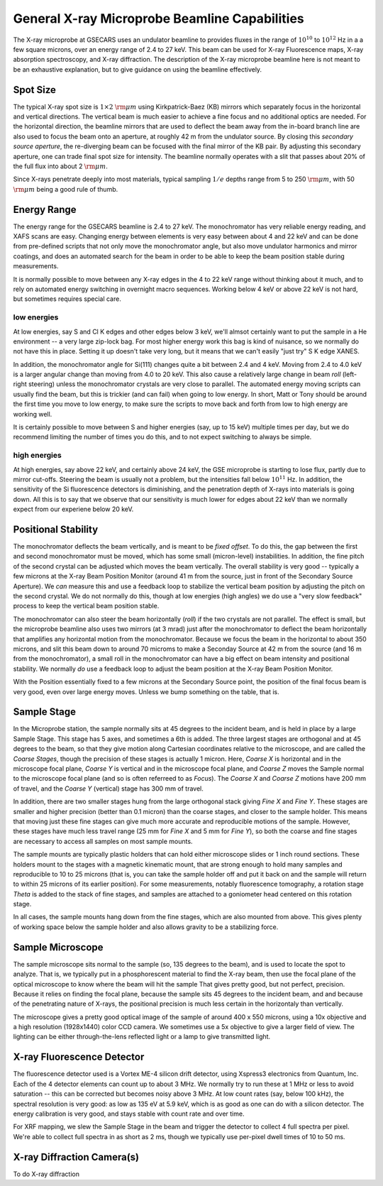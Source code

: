 ..  _beamline-chapter:

=====================================================
General X-ray Microprobe Beamline Capabilities
=====================================================

The X-ray microprobe at GSECARS uses an undulator beamline to provides
fluxes in the range of :math:`10^{10}` to :math:`10^{12}` Hz in a a few
square microns, over an energy range of 2.4 to 27 keV.  This beam can be
used for X-ray Fluorescence maps, X-ray absorption spectroscopy, and X-ray
diffraction.  The description of the X-ray microprobe beamline here is not
meant to be an exhaustive explanation, but to give guidance on using the
beamline effectively.

Spot Size
==============

The typical X-ray spot size is :math:`1 \times 2` :math:`\rm{\mu}m` using
Kirkpatrick-Baez (KB) mirrors which separately focus in the horizontal and
vertical directions.  The vertical beam is much easier to achieve a fine
focus and no additional optics are needed.  For the horizontal direction,
the beamline mirrors that are used to deflect the beam away from the
in-board branch line are also used to focus the beam onto an aperture, at
roughly 42 m from the undulator source.  By closing this *secondary source
aperture*, the re-diverging beam can be focused with the final mirror of
the KB pair.  By adjusting this secondary aperture, one can trade final
spot size for intensity.  The beamline normally operates with a slit that
passes about 20% of the full flux into about 2 :math:`\rm{\mu}m`.

Since X-rays penetrate deeply into most materials, typical sampling
:math:`1/e` depths range from 5 to 250 :math:`\rm{\mu}m`, with 50
:math:`\rm{\mu}m` being a good rule of thumb.


Energy Range
==============

The energy range for the GSECARS beamline is 2.4 to 27 keV.  The
monochromator has very reliable energy reading, and XAFS scans are easy.
Changing energy between elements is very easy between about 4 and 22 keV
and can be done from pre-defined scripts that not only move the
monochromator angle, but also move undulator harmonics and mirror coatings,
and does an automated search for the beam in order to be able to keep the
beam position stable during measurements.

It is normally possible to move between any X-ray edges in the 4 to 22 keV
range without thinking about it much, and to rely on automated energy
switching in overnight macro sequences.  Working below 4 keV or above 22
keV is not hard, but sometimes requires special care.

low energies
-------------

At low energies, say S and Cl K edges and other edges below 3 keV, we'll
almsot certainly want to put the sample in a He environment -- a very large
zip-lock bag.  For most higher energy work this bag is kind of nuisance, so
we normally do not have this in place.  Setting it up doesn't take very
long, but it means that we can't easily "just try" S K edge XANES.

In addition, the monochromator angle for Si(111) changes quite a bit
between 2.4 and 4 keV. Moving from 2.4 to 4.0 keV is a larger angular
change than moving from 4.0 to 20 keV.  This also cause a relatively large
change in beam *roll* (left-right steering) unless the monochromator
crystals are very close to parallel.  The automated energy moving scripts
can usually find the beam, but this is trickier (and can fail) when going
to low energy.  In short, Matt or Tony should be around the first time you
move to low energy, to make sure the scripts to move back and forth from
low to high energy are working well.

It is certainly possible to move between S and higher energies (say, up to
15 keV) multiple times per day, but we do recommend limiting the number of
times you do this, and to not expect switching to always be simple.



high energies
--------------

At high energies, say above 22 keV, and certainly above 24 keV, the GSE
microprobe is starting to lose flux, partly due to mirror cut-offs.
Steering the beam is usually not a problem, but the intensities fall below
:math:`10^{11}` Hz.  In addition, the sensitivity of the Si fluorescence
detectors is diminishing, and the penetration depth of X-rays into
materials is going down.  All this is to say that we observe that our
sensitivity is much lower for edges about 22 keV than we normally expect
from our experiene below 20 keV.


Positional Stability
======================

The monochromator deflects the beam vertically, and is meant to be `fixed
offset`.  To do this, the gap between the first and second monochromator
must be moved, which has some small (micron-level) instabilities.  In
addition, the fine pitch of the second crystal can be adjusted which moves
the beam vertically.  The overall stability is very good -- typically a few
microns at the X-ray Beam Position Monitor (around 41 m from the source,
just in front of the Secondary Source Aperture).  We *can* measure this and
use a feedback loop to stabilize the vertical beam position by adjusting
the pitch on the second crystal.  We do not normally do this, though at low
energies (high angles) we do use a "very slow feedback" process to keep the
vertical beam position stable.

The monochromator can also steer the beam horizontally (*roll*) if the two
crystals are not parallel.  The effect is small, but the microprobe
beamline also uses two mirrors (at 3 mrad) just after the monochromator to
deflect the beam horizontally that amplifies any horizontal motion from the
monochromator.  Because we focus the beam in the horizontal to about 350
microns, and slit this beam down to around 70 microms to make a Seconday
Source at 42 m from the source (and 16 m from the monochromator), a small
roll in the monochromator can have a big effect on beam intensity and
positional stability.  We normally *do* use a feedback loop to adjust the
beam position at the X-ray Beam Position Monitor.

With the Position essentially fixed to a few microns at the Secondary
Source point, the position of the final focus beam is very good, even over
large energy moves.  Unless we bump something on the table, that is.

..  _beamline-stages:

Sample Stage
===================

In the Microprobe station, the sample normally sits at 45 degrees to the
incident beam, and is held in place by a large Sample Stage.  This stage
has 5 axes, and sometimes a 6th is added.  The three largest stages are
orthogonal and at 45 degrees to the beam, so that they give motion along
Cartesian coordinates relative to the microscope, and are called the
*Coarse Stages*, though the precision of these stages is actually 1 micron.
Here, *Coarse X* is horizontal and in the microscope focal plane, *Coarse
Y* is vertical and in the microscope focal plane, and *Coarse Z* moves the
Sample normal to the microscope focal plane (and so is often referreed to
as *Focus*).  The *Coarse X* and *Coarse Z* motions have 200 mm of travel,
and the *Coarse Y* (vertical) stage has 300 mm of travel.

In addition, there are two smaller stages hung from the large orthogonal
stack giving *Fine X* and *Fine Y*.  These stages are smaller and higher
precision (better than 0.1 micron) than the coarse stages, and closer to
the sample holder.  This means that moving just these fine stages can give
much more accurate and reproducible motions of the sample.  However, these
stages have much less travel range (25 mm for *Fine X* and 5 mm for *Fine
Y*), so both the coarse and fine stages are necessary to access all samples
on most sample mounts.


The sample mounts are typically plastic holders that can hold either
microscope slides or 1 inch round sections.  These holders mount to the
stages with a magnetic kinematic mount, that are strong enough to hold many
samples and reproducible to 10 to 25 microns (that is, you can take the
sample holder off and put it back on and the sample will return to within
25 microns of its earlier position).  For some measurements, notably
fluorescence tomography, a rotation stage *Theta* is added to the stack of
fine stages, and samples are attached to a goniometer head centered on this
rotation stage.

In all cases, the sample mounts hang down from the fine stages, which are
also mounted from above.  This gives plenty of working space below the
sample holder and also allows gravity to be a stabilizing force.





Sample Microscope
==============================

The sample microscope sits normal to the sample (so, 135 degrees to the
beam), and is used to locate the spot to analyze.  That is, we typically
put in a phosphorescent material to find the X-ray beam, then use the focal
plane of the optical microscope to know where the beam will hit the sample
That gives pretty good, but not perfect, precision.  Because it relies on
finding the focal plane, because the sample sits 45 degrees to the incident
beam, and and because of the penetrating nature of X-rays, the positional
precision is much less certain in the horizontaly than vertically.

The microscope gives a pretty good optical image of the sample of around
400 x 550 microns, using a 10x objective and a high resolution (1928x1440)
color CCD camera.  We sometimes use a 5x objective to give a larger field
of view.  The lighting can be either through-the-lens reflected light or a
lamp to give transmitted light.


X-ray Fluorescence Detector
==============================

The fluorescence detector used is a Vortex ME-4 silicon drift detector,
using Xspress3 electronics from Quantum, Inc.  Each of the 4 detector
elements can count up to about 3 MHz.  We normally try to run these at 1
MHz or less to avoid saturation -- this can be corrected but becomes noisy
above 3 MHz.  At low count rates (say, below 100 kHz), the spectral
resolution is very good: as low as 135 eV at 5.9 keV, which is as good as
one can do with a silicon detector.  The energy calibration is very good,
and stays stable with count rate and over time.


For XRF mapping, we slew the Sample Stage in the beam and trigger the
detector to collect 4 full spectra per pixel.  We're able to collect full
spectra in as short as 2 ms, though we typically use per-pixel dwell times
of 10 to 50 ms.


X-ray Diffraction Camera(s)
==============================

To do X-ray diffraction
